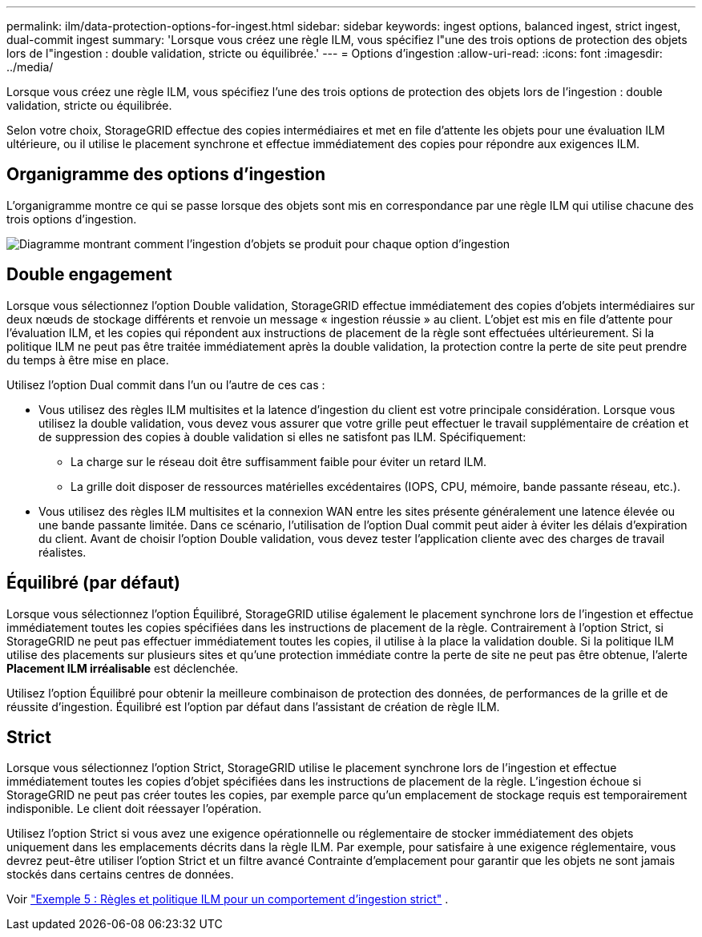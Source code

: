---
permalink: ilm/data-protection-options-for-ingest.html 
sidebar: sidebar 
keywords: ingest options, balanced ingest, strict ingest, dual-commit ingest 
summary: 'Lorsque vous créez une règle ILM, vous spécifiez l"une des trois options de protection des objets lors de l"ingestion : double validation, stricte ou équilibrée.' 
---
= Options d'ingestion
:allow-uri-read: 
:icons: font
:imagesdir: ../media/


[role="lead"]
Lorsque vous créez une règle ILM, vous spécifiez l'une des trois options de protection des objets lors de l'ingestion : double validation, stricte ou équilibrée.

Selon votre choix, StorageGRID effectue des copies intermédiaires et met en file d'attente les objets pour une évaluation ILM ultérieure, ou il utilise le placement synchrone et effectue immédiatement des copies pour répondre aux exigences ILM.



== Organigramme des options d'ingestion

L'organigramme montre ce qui se passe lorsque des objets sont mis en correspondance par une règle ILM qui utilise chacune des trois options d'ingestion.

image::../media/ingest_object_lifecycle.png[Diagramme montrant comment l'ingestion d'objets se produit pour chaque option d'ingestion]



== Double engagement

Lorsque vous sélectionnez l'option Double validation, StorageGRID effectue immédiatement des copies d'objets intermédiaires sur deux nœuds de stockage différents et renvoie un message « ingestion réussie » au client.  L'objet est mis en file d'attente pour l'évaluation ILM, et les copies qui répondent aux instructions de placement de la règle sont effectuées ultérieurement.  Si la politique ILM ne peut pas être traitée immédiatement après la double validation, la protection contre la perte de site peut prendre du temps à être mise en place.

Utilisez l’option Dual commit dans l’un ou l’autre de ces cas :

* Vous utilisez des règles ILM multisites et la latence d’ingestion du client est votre principale considération.  Lorsque vous utilisez la double validation, vous devez vous assurer que votre grille peut effectuer le travail supplémentaire de création et de suppression des copies à double validation si elles ne satisfont pas ILM.  Spécifiquement:
+
** La charge sur le réseau doit être suffisamment faible pour éviter un retard ILM.
** La grille doit disposer de ressources matérielles excédentaires (IOPS, CPU, mémoire, bande passante réseau, etc.).


* Vous utilisez des règles ILM multisites et la connexion WAN entre les sites présente généralement une latence élevée ou une bande passante limitée.  Dans ce scénario, l’utilisation de l’option Dual commit peut aider à éviter les délais d’expiration du client.  Avant de choisir l’option Double validation, vous devez tester l’application cliente avec des charges de travail réalistes.




== Équilibré (par défaut)

Lorsque vous sélectionnez l'option Équilibré, StorageGRID utilise également le placement synchrone lors de l'ingestion et effectue immédiatement toutes les copies spécifiées dans les instructions de placement de la règle.  Contrairement à l'option Strict, si StorageGRID ne peut pas effectuer immédiatement toutes les copies, il utilise à la place la validation double.  Si la politique ILM utilise des placements sur plusieurs sites et qu'une protection immédiate contre la perte de site ne peut pas être obtenue, l'alerte *Placement ILM irréalisable* est déclenchée.

Utilisez l’option Équilibré pour obtenir la meilleure combinaison de protection des données, de performances de la grille et de réussite d’ingestion.  Équilibré est l’option par défaut dans l’assistant de création de règle ILM.



== Strict

Lorsque vous sélectionnez l'option Strict, StorageGRID utilise le placement synchrone lors de l'ingestion et effectue immédiatement toutes les copies d'objet spécifiées dans les instructions de placement de la règle.  L'ingestion échoue si StorageGRID ne peut pas créer toutes les copies, par exemple parce qu'un emplacement de stockage requis est temporairement indisponible.  Le client doit réessayer l'opération.

Utilisez l'option Strict si vous avez une exigence opérationnelle ou réglementaire de stocker immédiatement des objets uniquement dans les emplacements décrits dans la règle ILM.  Par exemple, pour satisfaire à une exigence réglementaire, vous devrez peut-être utiliser l'option Strict et un filtre avancé Contrainte d'emplacement pour garantir que les objets ne sont jamais stockés dans certains centres de données.

Voir link:example-5-ilm-rules-and-policy-for-strict-ingest-behavior.html["Exemple 5 : Règles et politique ILM pour un comportement d'ingestion strict"] .
